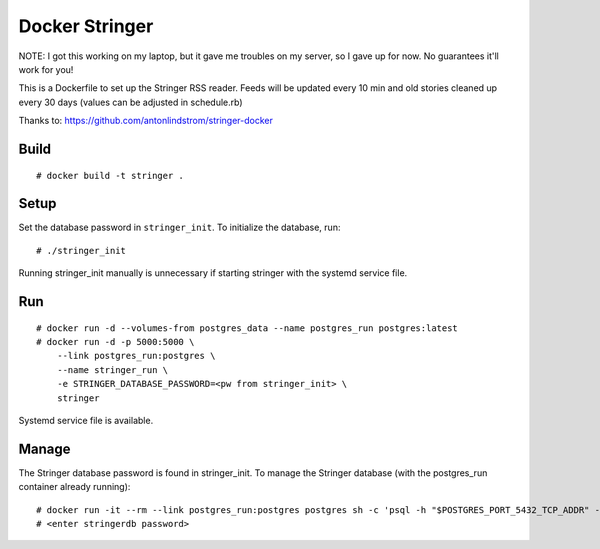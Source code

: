 Docker Stringer
===============

NOTE: I got this working on my laptop, but it gave me troubles on my server, so
I gave up for now. No guarantees it'll work for you!

This is a Dockerfile to set up the Stringer RSS reader. Feeds will be updated
every 10 min and old stories cleaned up every 30 days (values can be adjusted in
schedule.rb)

Thanks to: https://github.com/antonlindstrom/stringer-docker

Build
-----

::

    # docker build -t stringer .

Setup
-----

Set the database password in ``stringer_init``. To initialize the database, run::

    # ./stringer_init

Running stringer_init manually is unnecessary if starting stringer with the systemd service file.

Run
---

::

    # docker run -d --volumes-from postgres_data --name postgres_run postgres:latest
    # docker run -d -p 5000:5000 \
        --link postgres_run:postgres \
        --name stringer_run \
        -e STRINGER_DATABASE_PASSWORD=<pw from stringer_init> \
        stringer

Systemd service file is available.

Manage
------

The Stringer database password is found in stringer_init.  To manage the
Stringer database (with the postgres_run container already running)::

    # docker run -it --rm --link postgres_run:postgres postgres sh -c 'psql -h "$POSTGRES_PORT_5432_TCP_ADDR" -p "$POSTGRES_PORT_5432_TCP_PORT" -d stringerdb -U stringer'
    # <enter stringerdb password>
